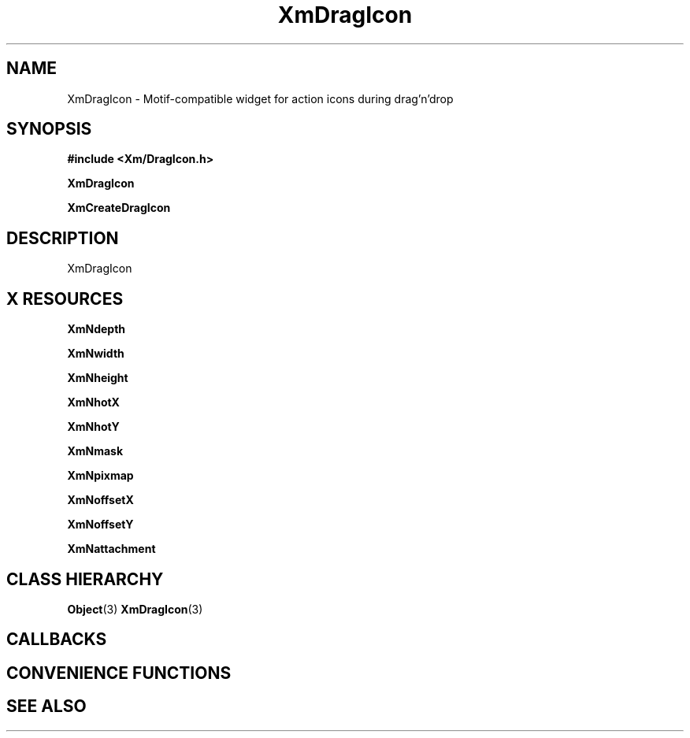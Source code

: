 '\" t
.\" $Header: /cvsroot/lesstif/lesstif/doc/lessdox/widgets/XmDragIcon.3,v 1.5 2009/04/29 12:23:30 paulgevers Exp $
.\"
.\" Copyright (C) 1997-1998 Free Software Foundation, Inc.
.\" 
.\" This file is part of the GNU LessTif Library.
.\" This library is free software; you can redistribute it and/or
.\" modify it under the terms of the GNU Library General Public
.\" License as published by the Free Software Foundation; either
.\" version 2 of the License, or (at your option) any later version.
.\" 
.\" This library is distributed in the hope that it will be useful,
.\" but WITHOUT ANY WARRANTY; without even the implied warranty of
.\" MERCHANTABILITY or FITNESS FOR A PARTICULAR PURPOSE.  See the GNU
.\" Library General Public License for more details.
.\" 
.\" You should have received a copy of the GNU Library General Public
.\" License along with this library; if not, write to the Free
.\" Software Foundation, Inc., 675 Mass Ave, Cambridge, MA 02139, USA.
.\" 
.TH XmDragIcon 3 "April 1998" "LessTif Project" "LessTif Manuals"
.SH NAME
XmDragIcon \- Motif-compatible widget for action icons during drag'n'drop
.SH SYNOPSIS
.B #include <Xm/DragIcon.h>
.PP
.B XmDragIcon
.PP
.B XmCreateDragIcon
.SH DESCRIPTION
XmDragIcon
.SH X RESOURCES
.TS
tab(;);
l l l l l.
Name;Class;Type;Default;Access
_
XmNdepth;XmCDepth;Int;1;CSG
XmNwidth;XmCWidth;Dimension;NULL;CSG
XmNheight;XmCHeight;Dimension;NULL;CSG
XmNhotX;XmCHot;Position;NULL;CSG
XmNhotY;XmCHot;Position;NULL;CSG
XmNmask;XmCPixmap;Bitmap;NULL;CSG
XmNpixmap;XmCPixmap;Bitmap;NULL;CSG
XmNoffsetX;XmCOffset;Position;NULL;CSG
XmNoffsetY;XmCOffset;Position;NULL;CSG
XmNattachment;XmCAttachment;IconAttachment;NULL;CSG
.TE
.PP
.BR XmNdepth
.PP
.BR XmNwidth
.PP
.BR XmNheight
.PP
.BR XmNhotX
.PP
.BR XmNhotY
.PP
.BR XmNmask
.PP
.BR XmNpixmap
.PP
.BR XmNoffsetX
.PP
.BR XmNoffsetY
.PP
.BR XmNattachment
.PP
.SH CLASS HIERARCHY
.BR Object (3)
.BR XmDragIcon (3)
.SH CALLBACKS
.SH CONVENIENCE FUNCTIONS
.SH SEE ALSO
